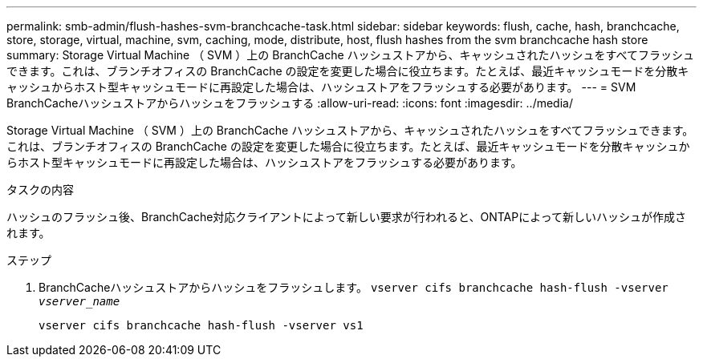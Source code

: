 ---
permalink: smb-admin/flush-hashes-svm-branchcache-task.html 
sidebar: sidebar 
keywords: flush, cache, hash, branchcache, store, storage, virtual, machine, svm, caching, mode, distribute, host, flush hashes from the svm branchcache hash store 
summary: Storage Virtual Machine （ SVM ）上の BranchCache ハッシュストアから、キャッシュされたハッシュをすべてフラッシュできます。これは、ブランチオフィスの BranchCache の設定を変更した場合に役立ちます。たとえば、最近キャッシュモードを分散キャッシュからホスト型キャッシュモードに再設定した場合は、ハッシュストアをフラッシュする必要があります。 
---
= SVM BranchCacheハッシュストアからハッシュをフラッシュする
:allow-uri-read: 
:icons: font
:imagesdir: ../media/


[role="lead"]
Storage Virtual Machine （ SVM ）上の BranchCache ハッシュストアから、キャッシュされたハッシュをすべてフラッシュできます。これは、ブランチオフィスの BranchCache の設定を変更した場合に役立ちます。たとえば、最近キャッシュモードを分散キャッシュからホスト型キャッシュモードに再設定した場合は、ハッシュストアをフラッシュする必要があります。

.タスクの内容
ハッシュのフラッシュ後、BranchCache対応クライアントによって新しい要求が行われると、ONTAPによって新しいハッシュが作成されます。

.ステップ
. BranchCacheハッシュストアからハッシュをフラッシュします。 `vserver cifs branchcache hash-flush -vserver _vserver_name_`
+
`vserver cifs branchcache hash-flush -vserver vs1`


